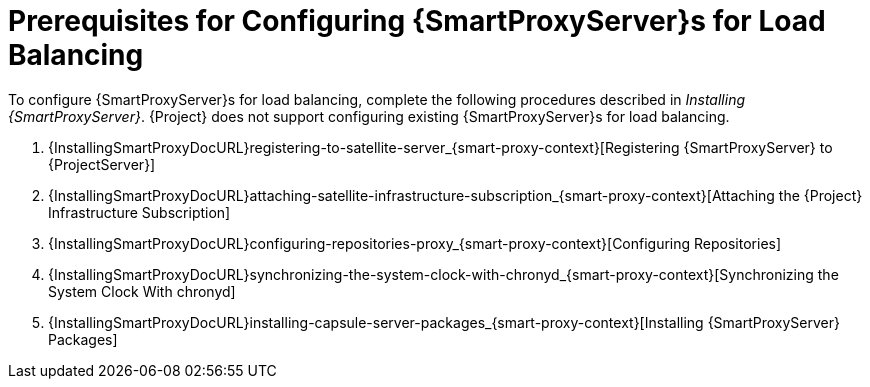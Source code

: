 [id='preparing-satellite-server-and-capsule-servers']
= Prerequisites for Configuring {SmartProxyServer}s for Load Balancing

To configure {SmartProxyServer}s for load balancing, complete the following procedures described in _Installing {SmartProxyServer}_.
{Project} does not support configuring existing {SmartProxyServer}s for load balancing.

. {InstallingSmartProxyDocURL}registering-to-satellite-server_{smart-proxy-context}[Registering {SmartProxyServer} to {ProjectServer}]
. {InstallingSmartProxyDocURL}attaching-satellite-infrastructure-subscription_{smart-proxy-context}[Attaching the {Project} Infrastructure Subscription]
. {InstallingSmartProxyDocURL}configuring-repositories-proxy_{smart-proxy-context}[Configuring Repositories]
. {InstallingSmartProxyDocURL}synchronizing-the-system-clock-with-chronyd_{smart-proxy-context}[Synchronizing the System Clock With chronyd]
. {InstallingSmartProxyDocURL}installing-capsule-server-packages_{smart-proxy-context}[Installing {SmartProxyServer} Packages]

